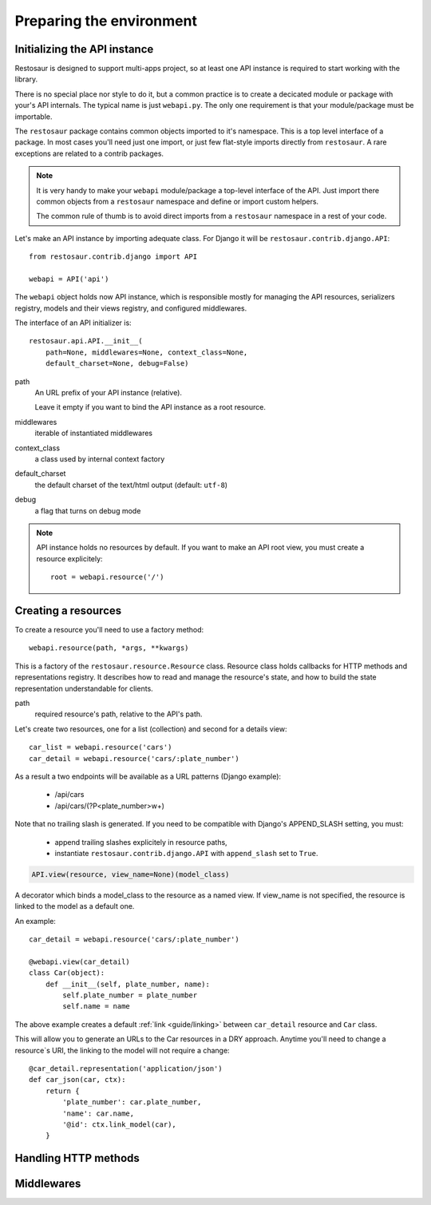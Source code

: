 Preparing the environment
=========================

Initializing the API instance
-----------------------------

Restosaur is designed to support multi-apps project, so at least one API
instance is required to start working with the library.

There is no special place nor style to do it, but a common practice is
to create a decicated module or package with your's API internals. The
typical name is just ``webapi.py``. The only one requirement is that your
module/package must be importable.

The ``restosaur`` package contains common objects imported to it's
namespace. This is a top level interface of a package. In most cases you'll
need just one import, or just few flat-style imports
directly from ``restosaur``. A rare exceptions are related to a contrib
packages.

.. note::

    It is very handy to make your ``webapi`` module/package a top-level
    interface of the API. Just import there common objects from a ``restosaur``
    namespace and define or import custom helpers. 
    
    The common rule of thumb is to avoid direct imports from a
    ``restosaur`` namespace in a rest of your code.


Let's make an API instance by importing adequate class. For Django it
will be ``restosaur.contrib.django.API``::

    from restosaur.contrib.django import API

    webapi = API('api')


The ``webapi`` object holds now API instance, which is responsible
mostly for managing the API resources, serializers registry,
models and their views registry, and configured middlewares.

The interface of an API initializer is::

    restosaur.api.API.__init__(
        path=None, middlewares=None, context_class=None,
        default_charset=None, debug=False)

path
    An URL prefix of your API instance (relative).

    Leave it empty if you want to bind the API instance
    as a root resource.

middlewares
    iterable of instantiated middlewares

context_class
    a class used by internal context factory

default_charset
    the default charset of the text/html output (default: ``utf-8``)
    
debug
    a flag that turns on debug mode


.. note::

    API instance holds no resources by default. If you want
    to make an API root view, you must create a resource
    explicitely::

        root = webapi.resource('/')


Creating a resources
--------------------


To create a resource you'll need to use a factory method::

    webapi.resource(path, *args, **kwargs)


This is a factory of the ``restosaur.resource.Resource`` class.
Resource class holds callbacks for HTTP methods and representations
registry. It describes how to read and manage the resource's state,
and how to build the state representation understandable for clients.

path
    required resource's path, relative to the API's path.

Let's create two resources, one for a list (collection) and second for
a details view::

    car_list = webapi.resource('cars')
    car_detail = webapi.resource('cars/:plate_number')


As a result a two endpoints will be available as a URL patterns (Django
example):

    * /api/cars
    * /api/cars/(?P<plate_number>\w+)

Note that no trailing slash is generated. If you need to be compatible
with Django's APPEND_SLASH setting, you must:

    * append trailing slashes explicitely in resource paths,
    * instantiate ``restosaur.contrib.django.API`` with ``append_slash``
      set to ``True``.


.. code-block:: python

    API.view(resource, view_name=None)(model_class)

A decorator which binds a model_class to the resource as a named view.
If view_name is not specified, the resource is linked to the model as
a default one.

An example::

    car_detail = webapi.resource('cars/:plate_number')

    @webapi.view(car_detail)
    class Car(object):
        def __init__(self, plate_number, name):
            self.plate_number = plate_number
            self.name = name
        

The above example creates a default :ref:`link <guide/linking>`
between ``car_detail`` resource and ``Car`` class. 

This will allow you to generate an URLs to the Car resources
in a DRY approach. Anytime you'll need to change a resource`s URI, the
linking to the model will not require a change::

    @car_detail.representation('application/json')
    def car_json(car, ctx):
        return {
            'plate_number': car.plate_number,
            'name': car.name,
            '@id': ctx.link_model(car),
        }


Handling HTTP methods
---------------------


Middlewares
-----------



